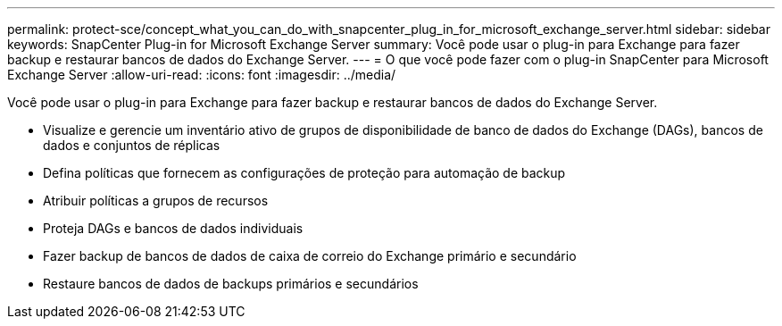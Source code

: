 ---
permalink: protect-sce/concept_what_you_can_do_with_snapcenter_plug_in_for_microsoft_exchange_server.html 
sidebar: sidebar 
keywords: SnapCenter Plug-in for Microsoft Exchange Server 
summary: Você pode usar o plug-in para Exchange para fazer backup e restaurar bancos de dados do Exchange Server. 
---
= O que você pode fazer com o plug-in SnapCenter para Microsoft Exchange Server
:allow-uri-read: 
:icons: font
:imagesdir: ../media/


[role="lead"]
Você pode usar o plug-in para Exchange para fazer backup e restaurar bancos de dados do Exchange Server.

* Visualize e gerencie um inventário ativo de grupos de disponibilidade de banco de dados do Exchange (DAGs), bancos de dados e conjuntos de réplicas
* Defina políticas que fornecem as configurações de proteção para automação de backup
* Atribuir políticas a grupos de recursos
* Proteja DAGs e bancos de dados individuais
* Fazer backup de bancos de dados de caixa de correio do Exchange primário e secundário
* Restaure bancos de dados de backups primários e secundários

